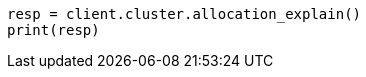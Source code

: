 // This file is autogenerated, DO NOT EDIT
// cluster/allocation-explain.asciidoc:456

[source, python]
----
resp = client.cluster.allocation_explain()
print(resp)
----
